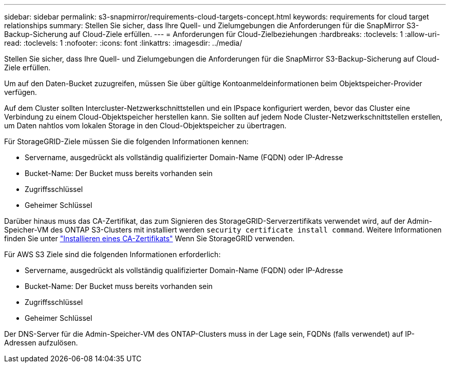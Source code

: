 ---
sidebar: sidebar 
permalink: s3-snapmirror/requirements-cloud-targets-concept.html 
keywords: requirements for cloud target relationships 
summary: Stellen Sie sicher, dass Ihre Quell- und Zielumgebungen die Anforderungen für die SnapMirror S3-Backup-Sicherung auf Cloud-Ziele erfüllen. 
---
= Anforderungen für Cloud-Zielbeziehungen
:hardbreaks:
:toclevels: 1
:allow-uri-read: 
:toclevels: 1
:nofooter: 
:icons: font
:linkattrs: 
:imagesdir: ../media/


[role="lead"]
Stellen Sie sicher, dass Ihre Quell- und Zielumgebungen die Anforderungen für die SnapMirror S3-Backup-Sicherung auf Cloud-Ziele erfüllen.

Um auf den Daten-Bucket zuzugreifen, müssen Sie über gültige Kontoanmeldeinformationen beim Objektspeicher-Provider verfügen.

Auf dem Cluster sollten Intercluster-Netzwerkschnittstellen und ein IPspace konfiguriert werden, bevor das Cluster eine Verbindung zu einem Cloud-Objektspeicher herstellen kann. Sie sollten auf jedem Node Cluster-Netzwerkschnittstellen erstellen, um Daten nahtlos vom lokalen Storage in den Cloud-Objektspeicher zu übertragen.

Für StorageGRID-Ziele müssen Sie die folgenden Informationen kennen:

* Servername, ausgedrückt als vollständig qualifizierter Domain-Name (FQDN) oder IP-Adresse
* Bucket-Name: Der Bucket muss bereits vorhanden sein
* Zugriffsschlüssel
* Geheimer Schlüssel


Darüber hinaus muss das CA-Zertifikat, das zum Signieren des StorageGRID-Serverzertifikats verwendet wird, auf der Admin-Speicher-VM des ONTAP S3-Clusters mit installiert werden `security certificate install command`. Weitere Informationen finden Sie unter link:../fabricpool/install-ca-certificate-storagegrid-task.html["Installieren eines CA-Zertifikats"] Wenn Sie StorageGRID verwenden.

Für AWS S3 Ziele sind die folgenden Informationen erforderlich:

* Servername, ausgedrückt als vollständig qualifizierter Domain-Name (FQDN) oder IP-Adresse
* Bucket-Name: Der Bucket muss bereits vorhanden sein
* Zugriffsschlüssel
* Geheimer Schlüssel


Der DNS-Server für die Admin-Speicher-VM des ONTAP-Clusters muss in der Lage sein, FQDNs (falls verwendet) auf IP-Adressen aufzulösen.
